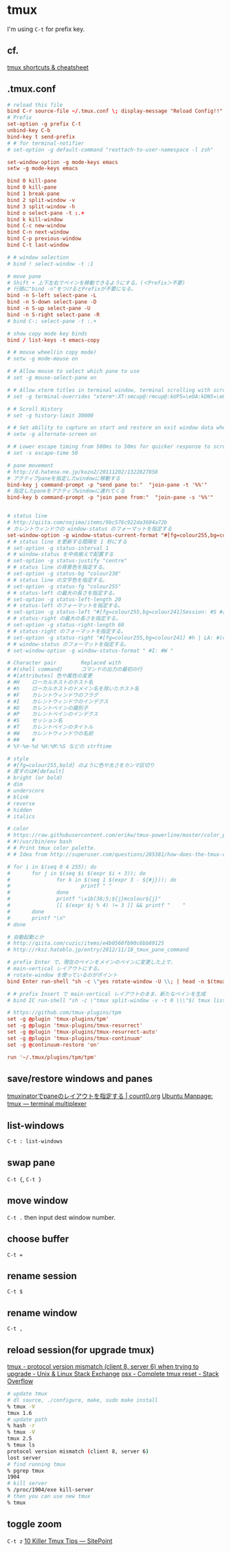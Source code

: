 * tmux
  I'm using =C-t= for prefix key.
** cf.
   [[https://gist.github.com/MohamedAlaa/2961058][tmux shortcuts & cheatsheet]]
** .tmux.conf
   #+BEGIN_SRC conf
     # reload this file
     bind C-r source-file ~/.tmux.conf \; display-message "Reload Config!!"
     # Prefix
     set-option -g prefix C-t
     unbind-key C-b
     bind-key t send-prefix
     # # for terminal-notifier
     # set-option -g default-command "reattach-to-user-namespace -l zsh"

     set-window-option -g mode-keys emacs
     setw -g mode-keys emacs

     bind 0 kill-pane
     bind 0 kill-pane
     bind 1 break-pane
     bind 2 split-window -v
     bind 3 split-window -h
     bind o select-pane -t :.+
     bind k kill-window
     bind C-c new-window
     bind C-n next-window
     bind C-p previous-window
     bind C-t last-window

     # # window selection
     # bind ! select-window -t :1

     # move pane
     # Shift + 上下左右でペインを移動できるようにする。(＜Prefix＞不要)
     # 行頭に"bind -n"をつけるとPrefixが不要になる。
     bind -n S-left select-pane -L
     bind -n S-down select-pane -D
     bind -n S-up select-pane -U
     bind -n S-right select-pane -R
     # bind C-; select-pane -t :.+

     # show copy mode key binds
     bind / list-keys -t emacs-copy

     # # mouse wheel(in copy mode)
     # setw -g mode-mouse on

     # # Allow mouse to select which pane to use
     # set -g mouse-select-pane on

     # # Allow xterm titles in terminal window, terminal scrolling with scrollbar, and setting overrides of C-Up, C-Down, C-Left, C-Right
     # set -g terminal-overrides "xterm*:XT:smcup@:rmcup@:kUP5=\eOA:kDN5=\eOB:kLFT5=\eOD:kRIT5=\eOC"

     # # Scroll History
     # set -g history-limit 30000

     # # Set ability to capture on start and restore on exit window data when running an application
     # setw -g alternate-screen on

     # # Lower escape timing from 500ms to 50ms for quicker response to scroll-buffer access.
     # set -s escape-time 50

     # pane movement
     # http://d.hatena.ne.jp/kozo2/20111202/1322827858
     # アクティブpaneを指定したwindowに移動する
     bind-key j command-prompt -p "send pane to:"  "join-pane -t '%%'"
     # 指定したpaneをアクティブwindowに連れてくる
     bind-key b command-prompt -p "join pane from:"  "join-pane -s '%%'"


     # status line
     # http://qiita.com/nojima/items/9bc576c922da3604a72b
     # カレントウィンドウの window-status のフォーマットを指定する
     set-window-option -g window-status-current-format "#[fg=colour255,bg=colour27,bold] #I: #W #[default]"
     # # status line を更新する間隔を 1 秒にする
     # set-option -g status-interval 1
     # # window-status を中央揃えで配置する
     # set-option -g status-justify "centre"
     # # status line の背景色を指定する。
     # set-option -g status-bg "colour238"
     # # status line の文字色を指定する。
     # set-option -g status-fg "colour255"
     # # status-left の最大の長さを指定する。
     # set-option -g status-left-length 20
     # # status-left のフォーマットを指定する。
     # set-option -g status-left "#[fg=colour255,bg=colour241]Session: #S #[default]"
     # # status-right の最大の長さを指定する。
     # set-option -g status-right-length 60
     # # status-right のフォーマットを指定する。
     # set-option -g status-right "#[fg=colour255,bg=colour241] #h | LA: #(cut -d' ' -f-3 /proc/loadavg) | %m/%d %H:%M:%S#[default]"
     # # window-status のフォーマットを指定する。
     # set-window-option -g window-status-format " #I: #W "

     # Character pair        Replaced with
     # #(shell command)      コマンドの出力の最初の行
     # #[attributes] 色や属性の変更
     # #H    ローカルホストのホスト名
     # #h    ローカルホストのドメイン名を除いたホスト名
     # #F    カレントウィンドウのフラグ
     # #I    カレントウィンドウのインデクス
     # #D    カレントペインの識別子
     # #P    カレントペインのインデクス
     # #S    セッション名
     # #T    カレントペインのタイトル
     # #W    カレントウィンドウの名前
     # ##    #
     # %Y-%m-%d %H:%M:%S などの strftime

     # style
     # #[fg=colour255,bold] のように色や太さをカンマ区切り
     # 戻すのは#[default]
     # bright (or bold)
     # dim
     # underscore
     # blink
     # reverse
     # hidden
     # italics

     # color
     # https://raw.githubusercontent.com/erikw/tmux-powerline/master/color_palette.sh
     # #!/usr/bin/env bash
     # # Print tmux color palette.
     # # Idea from http://superuser.com/questions/285381/how-does-the-tmux-color-palette-work

     # for i in $(seq 0 4 255); do
     #       for j in $(seq $i $(expr $i + 3)); do
     #               for k in $(seq 1 $(expr 3 - ${#j})); do
     #                       printf " "
     #               done
     #               printf "\x1b[38;5;${j}mcolour${j}"
     #               [[ $(expr $j % 4) != 3 ]] && printf "    "
     #       done
     #       printf "\n"
     # done

     # 自動起動とか
     # http://qiita.com/cuzic/items/e4b0560fb90c6bb89125
     # http://rksz.hateblo.jp/entry/2012/11/18_tmux_pane_command

     # prefix Enter で、現在のペインをメインのペインに変更した上で、
     # main-vertical レイアウトにする。
     # rotate-window を使っているのがポイント
     bind Enter run-shell "sh -c \"yes rotate-window -U \\; | head -n $(tmux display-message -p '#P' ) | xargs tmux ; tmux select-pane -t 0 \\; select-layout main-vertical \""

     # # prefix Insert で main-vertical レイアウトのまま、新たなペインを生成
     # bind IC run-shell "sh -c \"tmux split-window -v -t 0 \\\"$( tmux list-panes -F '#{pane_active} #{pane_start_command}' | egrep ^1 | sed 's/^1 //' )\\\" \\; select-layout main-vertical \""

     # https://github.com/tmux-plugins/tpm
     set -g @plugin 'tmux-plugins/tpm'
     set -g @plugin 'tmux-plugins/tmux-resurrect'
     set -g @plugin 'tmux-plugins/tmux-resurrect-auto'
     set -g @plugin 'tmux-plugins/tmux-continuum'
     set -g @continuum-restore 'on'

     run '~/.tmux/plugins/tpm/tpm'
   #+END_SRC
** save/restore windows and panes
   [[http://count0.org/2013/08/19/tmuxinator-layout.html][tmuxinatorでpaneのレイアウトを指定する | count0.org]]
   [[http://manpages.ubuntu.com/manpages/precise/en/man1/tmux.1.html#contenttoc6][Ubuntu Manpage: tmux — terminal multiplexer]]
** list-windows
   =C-t : list-windows=
** swap pane
   =C-t {=, =C-t }=
** move window
   =C-t .= then input dest window number.
** choose buffer
   =C-t ==
** rename session
   =C-t $=
** rename window
   =C-t ,=
** reload session(for upgrade tmux)
   [[https://unix.stackexchange.com/questions/122238/protocol-version-mismatch-client-8-server-6-when-trying-to-upgrade][tmux - protocol version mismatch (client 8, server 6) when trying to upgrade - Unix & Linux Stack Exchange]]
   [[https://stackoverflow.com/questions/38295615/complete-tmux-reset][osx - Complete tmux reset - Stack Overflow]]
   #+BEGIN_SRC sh
     # update tmux
     # dl source, ./configure, make, sudo make install
     % tmux -V
     tmux 1.6
     # update path
     % hash -r
     % tmux -V
     tmux 2.5
     % tmux ls
     protocol version mismatch (client 8, server 6)
     lost server
     # find running tmux
     % pgrep tmux
     1904
     # kill server
     % /proc/1904/exe kill-server
     # then you can use new tmux
     % tmux
   #+END_SRC
** toggle zoom
   =C-t z=
   [[https://www.sitepoint.com/10-killer-tmux-tips/][10 Killer Tmux Tips — SitePoint]]

